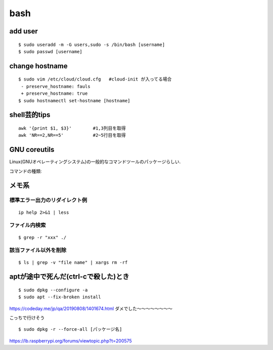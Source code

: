 bash
======

add user
---------

::

  $ sudo useradd -m -G users,sudo -s /bin/bash [username]
  $ sudo passwd [username]


change hostname 
----------------

::

  $ sudo vim /etc/cloud/cloud.cfg   #cloud-init が入ってる場合
   - preserve_hostname: fauls
   + preserve_hostname: true
  $ sudo hostnamectl set-hostname [hostname]



shell芸的tips
--------------

::

  awk '{print $1, $3}'        #1,3列目を取得
  awk 'NR==2,NR==5'           #2~5行目を取得


GNU coreutils
--------------

Linux(GNUオペレーティングシステム)の一般的なコマンドツールのパッケージらしい.

コマンドの種類: 


メモ系
------

標準エラー出力のリダイレクト例
~~~~~~~~~~~~~~~~~~~~~~~~~~~~~~
::
  
  ip help 2>&1 | less

ファイル内検索
~~~~~~~~~~~~~~
::

  $ grep -r "xxx" ./

該当ファイル以外を削除
~~~~~~~~~~~~~~~~~~~~~~~
::

  $ ls | grep -v "file name" | xargs rm -rf


aptが途中で死んだ(ctrl-cで殺した)とき
--------------------------------------

::

  $ sudo dpkg --configure -a 
  $ sudo apt --fix-broken install

https://codeday.me/jp/qa/20190808/1401674.html
ダメでした〜〜〜〜〜〜〜〜



こっちで行けそう

::

  $ sudo dpkg -r --force-all [パッケージ名]

https://lb.raspberrypi.org/forums/viewtopic.php?t=200575
